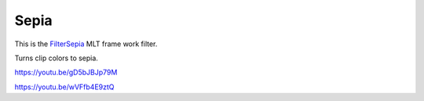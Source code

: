 .. metadata-placeholder

   :authors: - Claus Christensen
             - Yuri Chornoivan
             - Ttguy (https://userbase.kde.org/User:Ttguy)
             - Bushuev (https://userbase.kde.org/User:Bushuev)
             - Jack (https://userbase.kde.org/User:Jack)

   :license: Creative Commons License SA 4.0

.. _sepia:

Sepia
=====

.. contents::


This is the `FilterSepia <http://www.mltframework.org/bin/view/MLT/FilterSepia|>`_  MLT frame work filter.

Turns clip colors to sepia.

https://youtu.be/gD5bJBJp79M

https://youtu.be/wVFfb4E9ztQ


